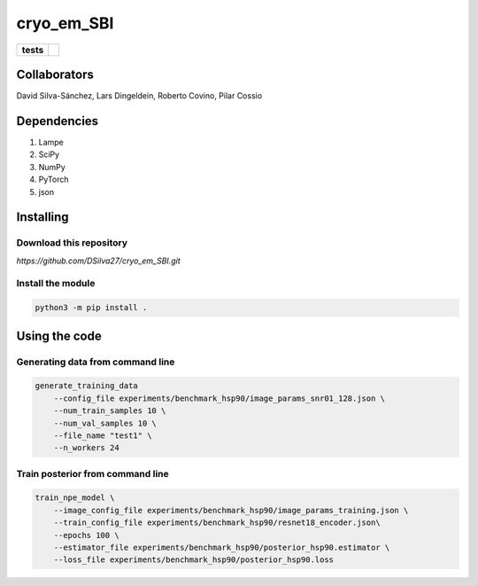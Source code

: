 ===========
cryo_em_SBI
===========

.. start-badges

.. list-table::
    :stub-columns: 1

    * - tests
      - | |githubactions|
        

.. |githubactions| image:: https://github.com/DSilva27/cryo_em_SBI/actions/workflows/python-package.yml/badge.svg?branch=iss6
    :alt: Testing Status
    :target: https://github.com/DSilva27/cryo_em_SBI/actions

Collaborators
-------------

David Silva-Sánchez, Lars Dingeldein, Roberto Covino, Pilar Cossio

Dependencies
------------

1. Lampe
2. SciPy
3. NumPy
4. PyTorch
5. json

Installing
----------

Download this repository
~~~~~~~~~~~~~~~~~~~~~~~~

`https://github.com/DSilva27/cryo_em_SBI.git`

Install the module
~~~~~~~~~~~~~~~~~~
.. code:: bash

    python3 -m pip install .

Using the code
--------------

Generating data from command line
~~~~~~~~~~~~~~~~~~~~~~~~~~~~~~~~~

.. code:: bash

    generate_training_data 
        --config_file experiments/benchmark_hsp90/image_params_snr01_128.json \
        --num_train_samples 10 \
        --num_val_samples 10 \
        --file_name "test1" \
        --n_workers 24


Train posterior from command line
~~~~~~~~~~~~~~~~~~~~~~~~~~~~~~~~~
.. code:: bash

    train_npe_model \
        --image_config_file experiments/benchmark_hsp90/image_params_training.json \
        --train_config_file experiments/benchmark_hsp90/resnet18_encoder.json\
        --epochs 100 \
        --estimator_file experiments/benchmark_hsp90/posterior_hsp90.estimator \
        --loss_file experiments/benchmark_hsp90/posterior_hsp90.loss 
